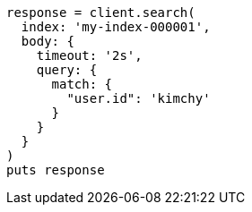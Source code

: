 [source, ruby]
----
response = client.search(
  index: 'my-index-000001',
  body: {
    timeout: '2s',
    query: {
      match: {
        "user.id": 'kimchy'
      }
    }
  }
)
puts response
----
